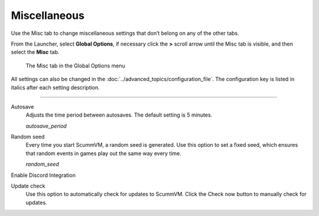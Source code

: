 ======================
Miscellaneous
======================

Use the Misc tab to change miscellaneous settings that don’t belong on any of the other tabs.

From the Launcher, select **Global Options**, if necessary click the **>** scroll arrow until the Misc tab is visible, and then select the **Misc** tab.

.. figure:: ../images/settings/misc.png

    The Misc tab in the Global Options menu

All settings can also be changed in the :doc:`../advanced_topics/configuration_file`. The configuration key is listed in italics after each setting description.

,,,,,,,,,,,,,,,,,

.. _autosave:

Autosave
	Adjusts the time period between autosaves. The default setting is 5 minutes.

	*autosave_period*

.. _seed:

Random seed
	Every time you start ScummVM, a random seed is generated. Use this option to set a fixed seed, which ensures that random events in games play out the same way every time. 

	*random_seed*

.. _discord:
	
Enable Discord Integration

.. _updatecheck:

Update check
	Use this option to automatically check for updates to ScummVM. Click the Check now button to manually check for updates.
